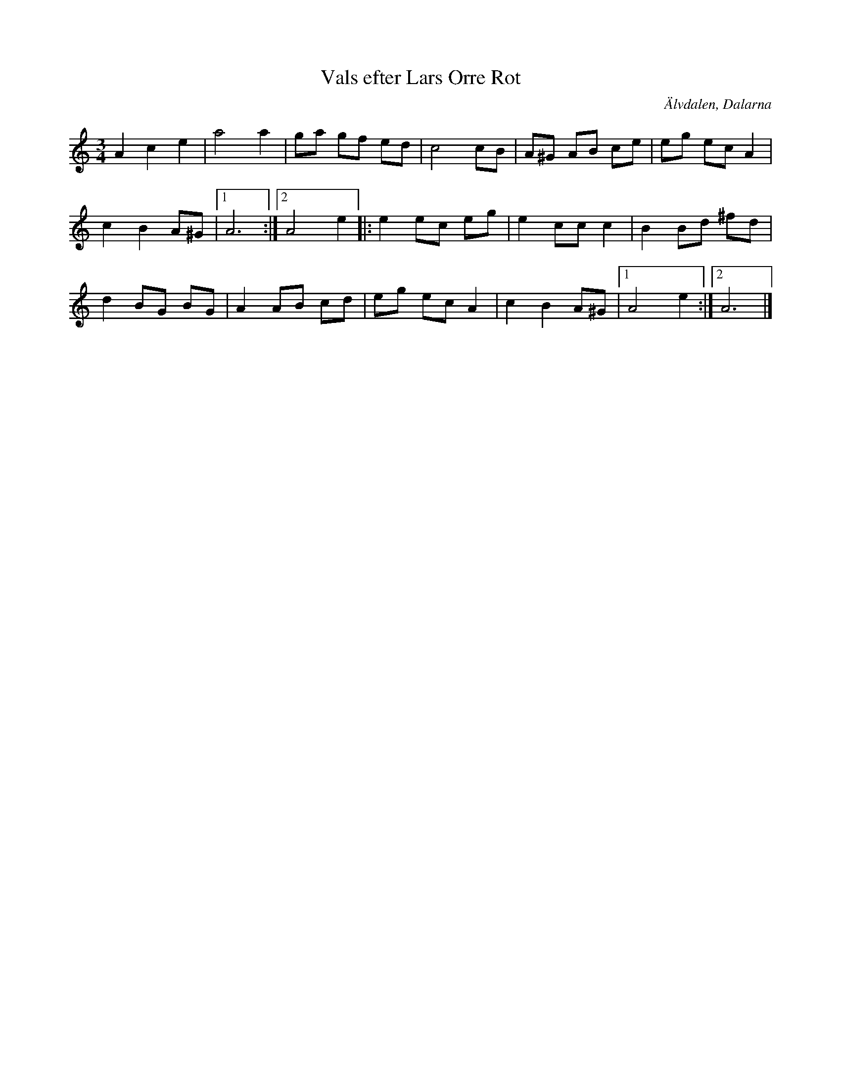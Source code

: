 %%abc-charset utf-8

X: 1
T: Vals efter Lars Orre Rot
S: efter Lars Orre Rot
R: Vals
Z: Håkan Lidén, 2009-02-05
O: Älvdalen, Dalarna
B: http://www.smus.se/earkiv/fmk/browselarge.php?lang=sw&katalogid=Dr+2&bildnr=00019
N: Jämför +
M: 3/4
L: 1/4
K: Am
A c e | a2 a | g/a/ g/f/ e/d/ | c2 c/B/ | A/^G/ A/B/ c/e/ | e/g/ e/c/ A |
c B A/^G/ |1 A3 :|2 A2 e |: e e/c/ e/g/ | e c/c/ c | B B/d/ ^f/d/ |
d B/G/ B/G/ | A A/B/ c/d/ | e/g/ e/c/ A | c B A/^G/ |1 A2 e :|2 A3 |]

